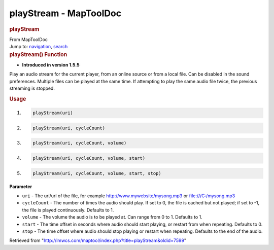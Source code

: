 =======================
playStream - MapToolDoc
=======================

.. contents::
   :depth: 3
..

.. container:: noprint
   :name: mw-page-base

.. container:: noprint
   :name: mw-head-base

.. container:: mw-body
   :name: content

   .. container:: mw-indicators

   .. rubric:: playStream
      :name: firstHeading
      :class: firstHeading

   .. container:: mw-body-content
      :name: bodyContent

      .. container::
         :name: siteSub

         From MapToolDoc

      .. container::
         :name: contentSub

      .. container:: mw-jump
         :name: jump-to-nav

         Jump to: `navigation <#mw-head>`__, `search <#p-search>`__

      .. container:: mw-content-ltr
         :name: mw-content-text

         .. rubric:: playStream() Function
            :name: playstream-function

         .. container:: template_version

            • **Introduced in version 1.5.5**

         .. container:: template_description

            Play an audio stream for the current player, from an online
            source or from a local file. Can be disabled in the sound
            preferences. Multiple files can be played at the same time.
            If attempting to play the same audio file twice, the
            previous streaming is stopped.

         .. rubric:: Usage
            :name: usage

         .. container:: mw-geshi mw-code mw-content-ltr

            .. container:: mtmacro source-mtmacro

               #. .. code-block:: none

                     playStream(uri)

               #. .. code-block:: none

                     playStream(uri, cycleCount)

               #. .. code-block:: none

                     playStream(uri, cycleCount, volume)

               #. .. code-block:: none

                     playStream(uri, cycleCount, volume, start)

               #. .. code:: de2

                     playStream(uri, cycleCount, volume, start, stop)

         **Parameter**

         -  ``uri`` - The uri/url of the file, for example
            http://www.mywebsite/mysong.mp3 or file:///C:/mysong.mp3
         -  ``cycleCount`` - The number of times the audio should play.
            If set to 0, the file is cached but not played; if set to
            -1, the file is played continuously. Defaults to 1.
         -  ``volume`` - The volume the audio is to be played at. Can
            range from 0 to 1. Defaults to 1.
         -  ``start`` - The time offset in seconds where audio should
            start playing, or restart from when repeating. Defaults to
            0.
         -  ``stop`` - The time offset where audio should stop playing
            or restart when repeating. Defaults to the end of the audio.

      .. container:: printfooter

         Retrieved from
         "http://lmwcs.com/maptool/index.php?title=playStream&oldid=7599"

